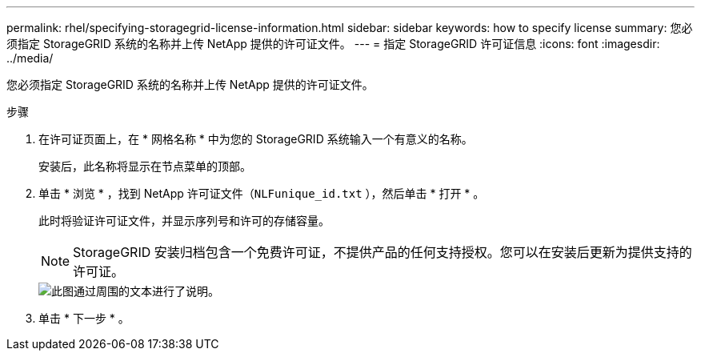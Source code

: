 ---
permalink: rhel/specifying-storagegrid-license-information.html 
sidebar: sidebar 
keywords: how to specify license 
summary: 您必须指定 StorageGRID 系统的名称并上传 NetApp 提供的许可证文件。 
---
= 指定 StorageGRID 许可证信息
:icons: font
:imagesdir: ../media/


[role="lead"]
您必须指定 StorageGRID 系统的名称并上传 NetApp 提供的许可证文件。

.步骤
. 在许可证页面上，在 * 网格名称 * 中为您的 StorageGRID 系统输入一个有意义的名称。
+
安装后，此名称将显示在节点菜单的顶部。

. 单击 * 浏览 * ，找到 NetApp 许可证文件（`NLFunique_id.txt` ），然后单击 * 打开 * 。
+
此时将验证许可证文件，并显示序列号和许可的存储容量。

+

NOTE: StorageGRID 安装归档包含一个免费许可证，不提供产品的任何支持授权。您可以在安装后更新为提供支持的许可证。

+
image::../media/2_gmi_installer_license_page.gif[此图通过周围的文本进行了说明。]

. 单击 * 下一步 * 。

